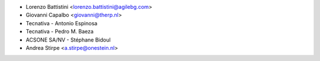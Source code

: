 * Lorenzo Battistini <lorenzo.battistini@agilebg.com>
* Giovanni Capalbo <giovanni@therp.nl>
* Tecnativa - Antonio Espinosa
* Tecnativa - Pedro M. Baeza
* ACSONE SA/NV - Stéphane Bidoul
* Andrea Stirpe <a.stirpe@onestein.nl>
